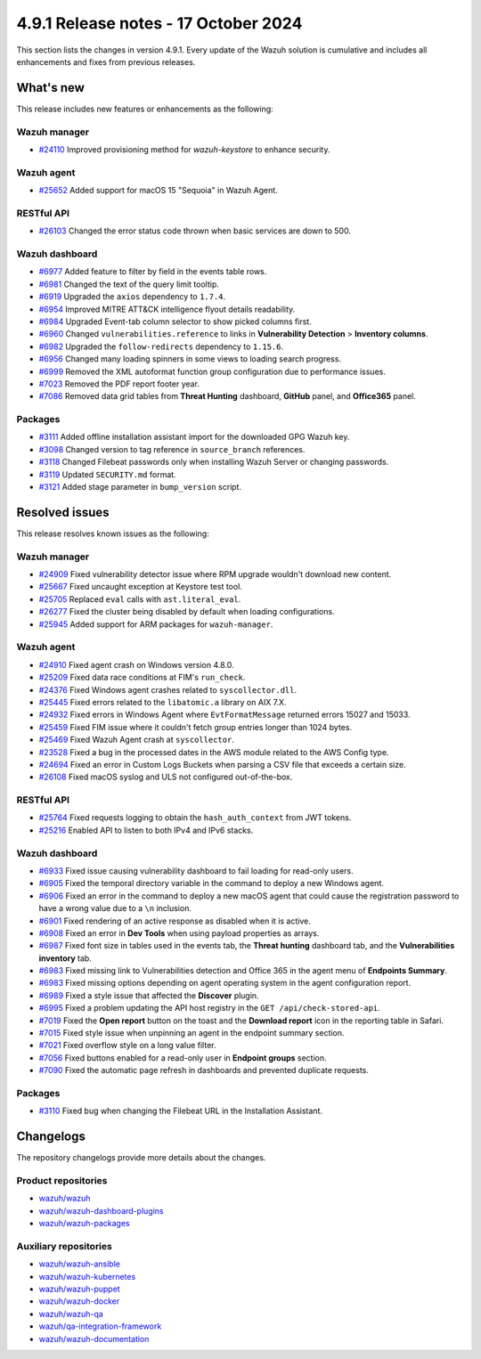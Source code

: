 .. Copyright (C) 2015, Wazuh, Inc.

.. meta::
   :description: Wazuh 4.9.1 has been released. Check out our release notes to discover the changes and additions of this release.

4.9.1 Release notes - 17 October 2024
=====================================

This section lists the changes in version 4.9.1. Every update of the Wazuh solution is cumulative and includes all enhancements and fixes from previous releases.

What's new
----------

This release includes new features or enhancements as the following:

Wazuh manager
^^^^^^^^^^^^^

-  `#24110 <https://github.com/wazuh/wazuh/issues/24110>`__ Improved provisioning method for *wazuh-keystore* to enhance security.

Wazuh agent
^^^^^^^^^^^

-  `#25652 <https://github.com/wazuh/wazuh/issues/25652>`__ Added support for macOS 15 "Sequoia" in Wazuh Agent.

RESTful API
^^^^^^^^^^^

-  `#26103 <https://github.com/wazuh/wazuh/pull/26103>`__ Changed the error status code thrown when basic services are down to 500.

Wazuh dashboard
^^^^^^^^^^^^^^^

-  `#6977 <https://github.com/wazuh/wazuh-dashboard-plugins/pull/6991>`__ Added feature to filter by field in the events table rows.
-  `#6981 <https://github.com/wazuh/wazuh-dashboard-plugins/pull/6981>`__ Changed the text of the query limit tooltip.
-  `#6919 <https://github.com/wazuh/wazuh-dashboard-plugins/pull/6919>`__ Upgraded the ``axios`` dependency to ``1.7.4``.
-  `#6954 <https://github.com/wazuh/wazuh-dashboard-plugins/pull/6954>`__ Improved MITRE ATT&CK intelligence flyout details readability.
-  `#6984 <https://github.com/wazuh/wazuh-dashboard-plugins/pull/6984>`__ Upgraded Event-tab column selector to show picked columns first.
-  `#6960 <https://github.com/wazuh/wazuh-dashboard-plugins/pull/6960>`__ Changed ``vulnerabilities.reference`` to links in **Vulnerability Detection** > **Inventory columns**.
-  `#6982 <https://github.com/wazuh/wazuh-dashboard-plugins/pull/6982>`__ Upgraded the ``follow-redirects`` dependency to ``1.15.6``.
-  `#6956 <https://github.com/wazuh/wazuh-dashboard-plugins/pull/6956>`__ Changed many loading spinners in some views to loading search progress.
-  `#6999 <https://github.com/wazuh/wazuh-dashboard-plugins/pull/6999>`__ Removed the XML autoformat function group configuration due to performance issues.
-  `#7023 <https://github.com/wazuh/wazuh-dashboard-plugins/pull/7023>`__ Removed the PDF report footer year.
-  `#7086 <https://github.com/wazuh/wazuh-dashboard-plugins/pull/7086>`__ Removed data grid tables from **Threat Hunting** dashboard, **GitHub** panel, and **Office365** panel.

Packages
^^^^^^^^

-  `#3111 <https://github.com/wazuh/wazuh-packages/pull/3111>`__ Added offline installation assistant import for the downloaded GPG Wazuh key.
-  `#3098 <https://github.com/wazuh/wazuh-packages/pull/3098>`__ Changed version to tag reference in ``source_branch`` references.
-  `#3118 <https://github.com/wazuh/wazuh-packages/pull/3118>`__ Changed Filebeat passwords only when installing Wazuh Server or changing passwords.
-  `#3119 <https://github.com/wazuh/wazuh-packages/pull/3119>`__ Updated ``SECURITY.md`` format.
-  `#3121 <https://github.com/wazuh/wazuh-packages/pull/3121>`__ Added stage parameter in ``bump_version`` script.

Resolved issues
---------------

This release resolves known issues as the following:

Wazuh manager
^^^^^^^^^^^^^

-  `#24909 <https://github.com/wazuh/wazuh/pull/24909>`__ Fixed vulnerability detector issue where RPM upgrade wouldn't download new content.
-  `#25667 <https://github.com/wazuh/wazuh/pull/25667>`__ Fixed uncaught exception at Keystore test tool.
-  `#25705 <https://github.com/wazuh/wazuh/pull/25705>`__ Replaced ``eval`` calls with ``ast.literal_eval``.
-  `#26277 <https://github.com/wazuh/wazuh/pull/26277>`__ Fixed the cluster being disabled by default when loading configurations.
-  `#25945 <https://github.com/wazuh/wazuh/pull/25945>`__ Added support for ARM packages for ``wazuh-manager``.

Wazuh agent
^^^^^^^^^^^

-  `#24910 <https://github.com/wazuh/wazuh/pull/24910>`__ Fixed agent crash on Windows version 4.8.0.
-  `#25209 <https://github.com/wazuh/wazuh/pull/25209>`__ Fixed data race conditions at FIM's ``run_check``.
-  `#24376 <https://github.com/wazuh/wazuh/issues/24376>`__ Fixed Windows agent crashes related to ``syscollector.dll``.
-  `#25445 <https://github.com/wazuh/wazuh/pull/25445>`__ Fixed errors related to the ``libatomic.a`` library on AIX 7.X.
-  `#24932 <https://github.com/wazuh/wazuh/pull/24932>`__ Fixed errors in Windows Agent where ``EvtFormatMessage`` returned errors 15027 and 15033.
-  `#25459 <https://github.com/wazuh/wazuh/pull/25459>`__ Fixed FIM issue where it couldn't fetch group entries longer than 1024 bytes.
-  `#25469 <https://github.com/wazuh/wazuh/pull/25469>`__ Fixed Wazuh Agent crash at ``syscollector``.
-  `#23528 <https://github.com/wazuh/wazuh/pull/23528>`__ Fixed a bug in the processed dates in the AWS module related to the AWS Config type.
-  `#24694 <https://github.com/wazuh/wazuh/pull/24694>`__ Fixed an error in Custom Logs Buckets when parsing a CSV file that exceeds a certain size.
-  `#26108 <https://github.com/wazuh/wazuh/issues/26108>`__ Fixed macOS syslog and ULS not configured out-of-the-box.

RESTful API
^^^^^^^^^^^

-  `#25764 <https://github.com/wazuh/wazuh/pull/25764>`__ Fixed requests logging to obtain the ``hash_auth_context`` from JWT tokens.
-  `#25216 <https://github.com/wazuh/wazuh/pull/25216>`__ Enabled API to listen to both IPv4 and IPv6 stacks.

Wazuh dashboard
^^^^^^^^^^^^^^^

-  `#6933 <https://github.com/wazuh/wazuh-dashboard-plugins/pull/6993>`__ Fixed issue causing vulnerability dashboard to fail loading for read-only users.
-  `#6905 <https://github.com/wazuh/wazuh-dashboard-plugins/pull/6905>`__ Fixed the temporal directory variable in the command to deploy a new Windows agent.
-  `#6906 <https://github.com/wazuh/wazuh-dashboard-plugins/pull/6906>`__ Fixed an error in the command to deploy a new macOS agent that could cause the registration password to have a wrong value due to a ``\n`` inclusion.
-  `#6901 <https://github.com/wazuh/wazuh-dashboard-plugins/pull/6901>`__ Fixed rendering of an active response as disabled when it is active.
-  `#6908 <https://github.com/wazuh/wazuh-dashboard-plugins/pull/6908>`__ Fixed an error in **Dev Tools** when using payload properties as arrays.
-  `#6987 <https://github.com/wazuh/wazuh-dashboard-plugins/pull/6987>`__ Fixed font size in tables used in the events tab, the **Threat hunting** dashboard tab, and the **Vulnerabilities inventory** tab.
-  `#6983 <https://github.com/wazuh/wazuh-dashboard-plugins/pull/6983>`__ Fixed missing link to Vulnerabilities detection and Office 365 in the agent menu of **Endpoints Summary**.
-  `#6983 <https://github.com/wazuh/wazuh-dashboard-plugins/pull/6983>`__ Fixed missing options depending on agent operating system in the agent configuration report.
-  `#6989 <https://github.com/wazuh/wazuh-dashboard-plugins/pull/6989>`__ Fixed a style issue that affected the **Discover** plugin.
-  `#6995 <https://github.com/wazuh/wazuh-dashboard-plugins/pull/6995>`__ Fixed a problem updating the API host registry in the ``GET /api/check-stored-api``.
-  `#7019 <https://github.com/wazuh/wazuh-dashboard-plugins/pull/7019>`__ Fixed the **Open report** button on the toast and the **Download report** icon in the reporting table in Safari.
-  `#7015 <https://github.com/wazuh/wazuh-dashboard-plugins/pull/7015>`__ Fixed style issue when unpinning an agent in the endpoint summary section.
-  `#7021 <https://github.com/wazuh/wazuh-dashboard-plugins/pull/7021>`__ Fixed overflow style on a long value filter.
-  `#7056 <https://github.com/wazuh/wazuh-dashboard-plugins/pull/7056>`__ Fixed buttons enabled for a read-only user in **Endpoint groups** section.
-  `#7090 <https://github.com/wazuh/wazuh-dashboard-plugins/pull/7090>`__ Fixed the automatic page refresh in dashboards and prevented duplicate requests.

Packages
^^^^^^^^

-  `#3110 <https://github.com/wazuh/wazuh-packages/pull/3110>`__ Fixed bug when changing the Filebeat URL in the Installation Assistant.

Changelogs
----------

The repository changelogs provide more details about the changes.

Product repositories
^^^^^^^^^^^^^^^^^^^^

-  `wazuh/wazuh <https://github.com/wazuh/wazuh/blob/v4.9.1/CHANGELOG.md>`__
-  `wazuh/wazuh-dashboard-plugins <https://github.com/wazuh/wazuh-dashboard-plugins/blob/v4.9.1/CHANGELOG.md>`__
-  `wazuh/wazuh-packages <https://github.com/wazuh/wazuh-packages/blob/v4.9.1/CHANGELOG.md>`__

Auxiliary repositories
^^^^^^^^^^^^^^^^^^^^^^^

-  `wazuh/wazuh-ansible <https://github.com/wazuh/wazuh-ansible/blob/v4.9.1/CHANGELOG.md>`__
-  `wazuh/wazuh-kubernetes <https://github.com/wazuh/wazuh-kubernetes/blob/v4.9.1/CHANGELOG.md>`__
-  `wazuh/wazuh-puppet <https://github.com/wazuh/wazuh-puppet/blob/v4.9.1/CHANGELOG.md>`__
-  `wazuh/wazuh-docker <https://github.com/wazuh/wazuh-docker/blob/v4.9.1/CHANGELOG.md>`__

-  `wazuh/wazuh-qa <https://github.com/wazuh/wazuh-qa/blob/v4.9.1/CHANGELOG.md>`__
-  `wazuh/qa-integration-framework <https://github.com/wazuh/qa-integration-framework/blob/v4.9.1/CHANGELOG.md>`__

-  `wazuh/wazuh-documentation <https://github.com/wazuh/wazuh-documentation/blob/v4.9.1/CHANGELOG.md>`__
